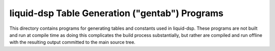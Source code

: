 
liquid-dsp Table Generation ("gentab") Programs
===============================================

This directory contains programs for generating tables and constants used
in liquid-dsp. These programs are not built and run at compile time as
doing this complicates the build process substantially, but rather are
compiled and run offline with the resulting output committed to the main
source tree.

